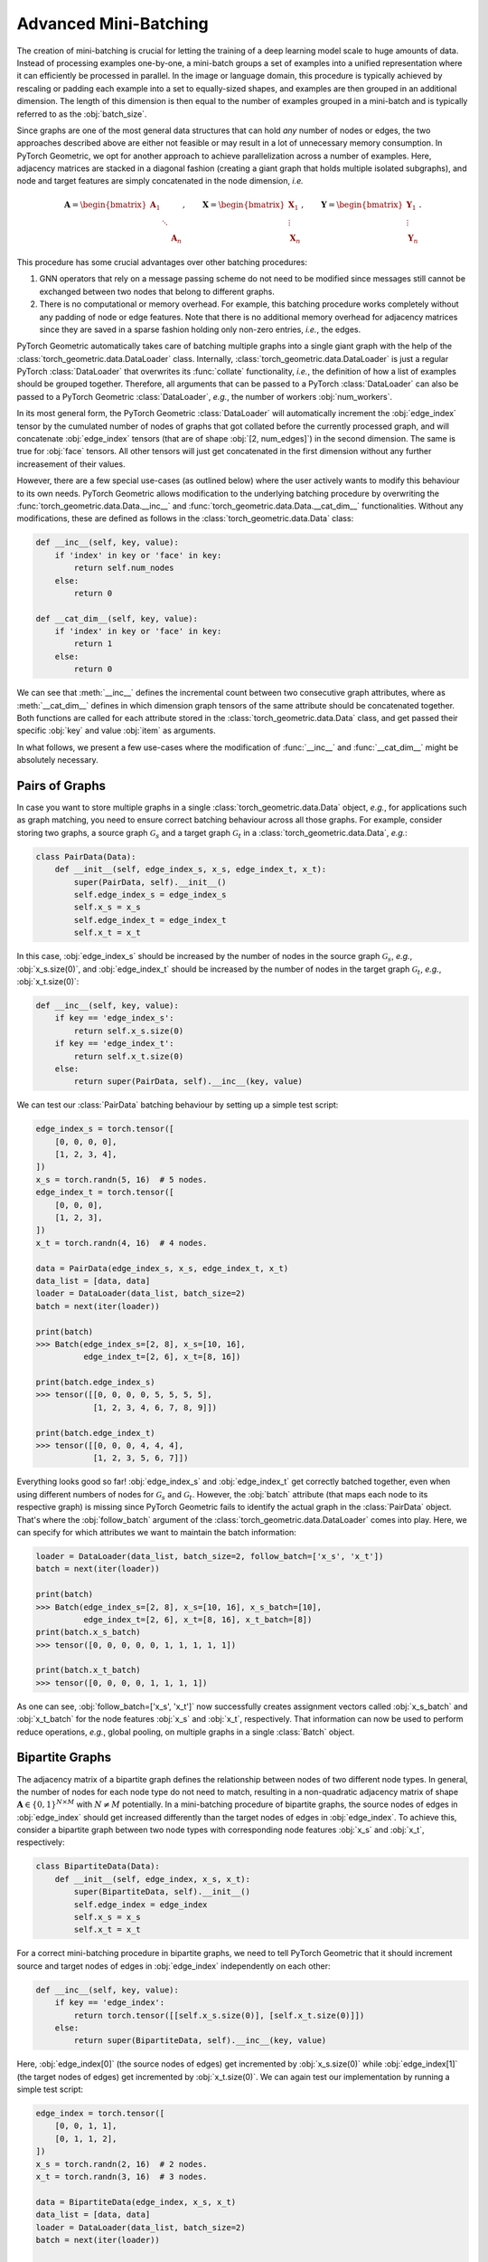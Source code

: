 Advanced Mini-Batching
======================

The creation of mini-batching is crucial for letting the training of a deep learning model scale to huge amounts of data.
Instead of processing examples one-by-one, a mini-batch groups a set of examples into a unified representation where it can efficiently be processed in parallel.
In the image or language domain, this procedure is typically achieved by rescaling or padding each example into a set to equally-sized shapes, and examples are then grouped in an additional dimension.
The length of this dimension is then equal to the number of examples grouped in a mini-batch and is typically referred to as the :obj:`batch_size`.

Since graphs are one of the most general data structures that can hold *any* number of nodes or edges, the two approaches described above are either not feasible or may result in a lot of unnecessary memory consumption.
In PyTorch Geometric, we opt for another approach to achieve parallelization across a number of examples.
Here, adjacency matrices are stacked in a diagonal fashion (creating a giant graph that holds multiple isolated subgraphs), and node and target features are simply concatenated in the node dimension, *i.e.*

.. math::

    \mathbf{A} = \begin{bmatrix} \mathbf{A}_1 & & \\ & \ddots & \\ & & \mathbf{A}_n \end{bmatrix}, \qquad \mathbf{X} = \begin{bmatrix} \mathbf{X}_1 \\ \vdots \\ \mathbf{X}_n \end{bmatrix}, \qquad \mathbf{Y} = \begin{bmatrix} \mathbf{Y}_1 \\ \vdots \\ \mathbf{Y}_n \end{bmatrix}.

This procedure has some crucial advantages over other batching procedures:

1. GNN operators that rely on a message passing scheme do not need to be modified since messages still cannot be exchanged between two nodes that belong to different graphs.

2. There is no computational or memory overhead.
   For example, this batching procedure works completely without any padding of node or edge features.
   Note that there is no additional memory overhead for adjacency matrices since they are saved in a sparse fashion holding only non-zero entries, *i.e.*, the edges.

PyTorch Geometric automatically takes care of batching multiple graphs into a single giant graph with the help of the :class:`torch_geometric.data.DataLoader` class.
Internally, :class:`torch_geometric.data.DataLoader` is just a regular PyTorch :class:`DataLoader` that overwrites its :func:`collate` functionality, *i.e.*, the definition of how a list of examples should be grouped together.
Therefore, all arguments that can be passed to a PyTorch :class:`DataLoader` can also be passed to a PyTorch Geometric :class:`DataLoader`, *e.g.*, the number of workers :obj:`num_workers`.

In its most general form, the PyTorch Geometric :class:`DataLoader` will automatically increment the :obj:`edge_index` tensor by the cumulated number of nodes of graphs that got collated before the currently processed graph, and will concatenate :obj:`edge_index` tensors (that are of shape :obj:`[2, num_edges]`) in the second dimension.
The same is true for :obj:`face` tensors.
All other tensors will just get concatenated in the first dimension without any further increasement of their values.

However, there are a few special use-cases (as outlined below) where the user actively wants to modify this behaviour to its own needs.
PyTorch Geometric allows modification to the underlying batching procedure by overwriting the :func:`torch_geometric.data.Data.__inc__` and :func:`torch_geometric.data.Data.__cat_dim__` functionalities.
Without any modifications, these are defined as follows in the :class:`torch_geometric.data.Data` class:

.. code-block:: python

    def __inc__(self, key, value):
        if 'index' in key or 'face' in key:
            return self.num_nodes
        else:
            return 0

    def __cat_dim__(self, key, value):
        if 'index' in key or 'face' in key:
            return 1
        else:
            return 0

We can see that :meth:`__inc__` defines the incremental count between two consecutive graph attributes, where as :meth:`__cat_dim__` defines in which dimension graph tensors of the same attribute should be concatenated together.
Both functions are called for each attribute stored in the :class:`torch_geometric.data.Data` class, and get passed their specific :obj:`key` and value :obj:`item` as arguments.

In what follows, we present a few use-cases where the modification of :func:`__inc__` and :func:`__cat_dim__` might be absolutely necessary.

Pairs of Graphs
---------------

In case you want to store multiple graphs in a single :class:`torch_geometric.data.Data` object, *e.g.*, for applications such as graph matching, you need to ensure correct batching behaviour across all those graphs.
For example, consider storing two graphs, a source graph :math:`\mathcal{G}_s` and a target graph :math:`\mathcal{G}_t` in a :class:`torch_geometric.data.Data`, *e.g.*:

.. code-block:: python

   class PairData(Data):
       def __init__(self, edge_index_s, x_s, edge_index_t, x_t):
           super(PairData, self).__init__()
           self.edge_index_s = edge_index_s
           self.x_s = x_s
           self.edge_index_t = edge_index_t
           self.x_t = x_t

In this case, :obj:`edge_index_s` should be increased by the number of nodes in the source graph :math:`\mathcal{G}_s`, *e.g.*, :obj:`x_s.size(0)`, and :obj:`edge_index_t` should be increased by the number of nodes in the target graph :math:`\mathcal{G}_t`, *e.g.*, :obj:`x_t.size(0)`:

.. code-block:: python

    def __inc__(self, key, value):
        if key == 'edge_index_s':
            return self.x_s.size(0)
        if key == 'edge_index_t':
            return self.x_t.size(0)
        else:
            return super(PairData, self).__inc__(key, value)

We can test our :class:`PairData` batching behaviour by setting up a simple test script:

.. code-block:: python

    edge_index_s = torch.tensor([
        [0, 0, 0, 0],
        [1, 2, 3, 4],
    ])
    x_s = torch.randn(5, 16)  # 5 nodes.
    edge_index_t = torch.tensor([
        [0, 0, 0],
        [1, 2, 3],
    ])
    x_t = torch.randn(4, 16)  # 4 nodes.

    data = PairData(edge_index_s, x_s, edge_index_t, x_t)
    data_list = [data, data]
    loader = DataLoader(data_list, batch_size=2)
    batch = next(iter(loader))

    print(batch)
    >>> Batch(edge_index_s=[2, 8], x_s=[10, 16],
              edge_index_t=[2, 6], x_t=[8, 16])

    print(batch.edge_index_s)
    >>> tensor([[0, 0, 0, 0, 5, 5, 5, 5],
                [1, 2, 3, 4, 6, 7, 8, 9]])

    print(batch.edge_index_t)
    >>> tensor([[0, 0, 0, 4, 4, 4],
                [1, 2, 3, 5, 6, 7]])

Everything looks good so far!
:obj:`edge_index_s` and :obj:`edge_index_t` get correctly batched together, even when using different numbers of nodes for :math:`\mathcal{G}_s` and :math:`\mathcal{G}_t`.
However, the :obj:`batch` attribute (that maps each node to its respective graph) is missing since PyTorch Geometric fails to identify the actual graph in the :class:`PairData` object.
That's where the :obj:`follow_batch` argument of the :class:`torch_geometric.data.DataLoader` comes into play.
Here, we can specify for which attributes we want to maintain the batch information:

.. code-block:: python

    loader = DataLoader(data_list, batch_size=2, follow_batch=['x_s', 'x_t'])
    batch = next(iter(loader))

    print(batch)
    >>> Batch(edge_index_s=[2, 8], x_s=[10, 16], x_s_batch=[10],
              edge_index_t=[2, 6], x_t=[8, 16], x_t_batch=[8])
    print(batch.x_s_batch)
    >>> tensor([0, 0, 0, 0, 0, 1, 1, 1, 1, 1])

    print(batch.x_t_batch)
    >>> tensor([0, 0, 0, 0, 1, 1, 1, 1])

As one can see, :obj:`follow_batch=['x_s', 'x_t']` now successfully creates assignment vectors called :obj:`x_s_batch` and :obj:`x_t_batch` for the node features :obj:`x_s` and :obj:`x_t`, respectively.
That information can now be used to perform reduce operations, *e.g.*, global pooling, on multiple graphs in a single :class:`Batch` object.

Bipartite Graphs
----------------

The adjacency matrix of a bipartite graph defines the relationship between nodes of two different node types.
In general, the number of nodes for each node type do not need to match, resulting in a non-quadratic adjacency matrix of shape :math:`\mathbf{A} \in \{ 0, 1 \}^{N \times M}` with :math:`N \neq M` potentially.
In a mini-batching procedure of bipartite graphs, the source nodes of edges in :obj:`edge_index` should get increased differently than the target nodes of edges in :obj:`edge_index`.
To achieve this, consider a bipartite graph between two node types with corresponding node features :obj:`x_s` and :obj:`x_t`, respectively:

.. code-block:: python

   class BipartiteData(Data):
       def __init__(self, edge_index, x_s, x_t):
           super(BipartiteData, self).__init__()
           self.edge_index = edge_index
           self.x_s = x_s
           self.x_t = x_t

For a correct mini-batching procedure in bipartite graphs, we need to tell PyTorch Geometric that it should increment source and target nodes of edges in :obj:`edge_index` independently on each other:

.. code-block:: python

    def __inc__(self, key, value):
        if key == 'edge_index':
            return torch.tensor([[self.x_s.size(0)], [self.x_t.size(0)]])
        else:
            return super(BipartiteData, self).__inc__(key, value)

Here, :obj:`edge_index[0]` (the source nodes of edges) get incremented by :obj:`x_s.size(0)` while :obj:`edge_index[1]` (the target nodes of edges) get incremented by :obj:`x_t.size(0)`.
We can again test our implementation by running a simple test script:

.. code-block:: python

    edge_index = torch.tensor([
        [0, 0, 1, 1],
        [0, 1, 1, 2],
    ])
    x_s = torch.randn(2, 16)  # 2 nodes.
    x_t = torch.randn(3, 16)  # 3 nodes.

    data = BipartiteData(edge_index, x_s, x_t)
    data_list = [data, data]
    loader = DataLoader(data_list, batch_size=2)
    batch = next(iter(loader))

    print(batch)
    >>> Batch(edge_index=[2, 8], x_s=[4, 16], x_t=[6, 16])

    print(batch.edge_index)
    >>> tensor([[0, 0, 1, 1, 2, 2, 3, 3],
                [0, 1, 1, 2, 3, 4, 4, 5]])

Again, this is exactly the behaviour we aimed for!
